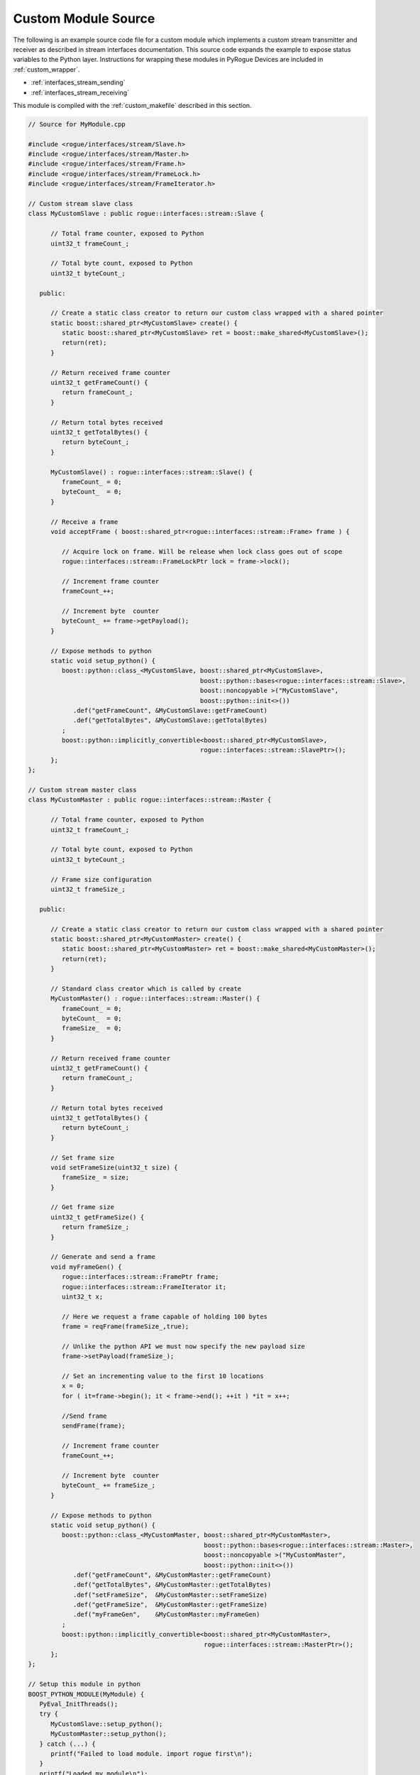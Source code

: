 .. _custom_sourcefile:

====================
Custom Module Source
====================

The following is an example source code file for a custom module which implements
a custom stream transmitter and receiver as described in stream interfaces
documentation. This source code expands the example to expose status variables
to the Python layer. Instructions for wrapping these modules in PyRogue Devices
are included in :ref:`custom_wrapper`.

* :ref:`interfaces_stream_sending`
* :ref:`interfaces_stream_receiving`

This module is compiled with the :ref:`custom_makefile` described in this section.

.. code::

   // Source for MyModule.cpp

   #include <rogue/interfaces/stream/Slave.h>
   #include <rogue/interfaces/stream/Master.h>
   #include <rogue/interfaces/stream/Frame.h>
   #include <rogue/interfaces/stream/FrameLock.h>
   #include <rogue/interfaces/stream/FrameIterator.h>

   // Custom stream slave class
   class MyCustomSlave : public rogue::interfaces::stream::Slave {

         // Total frame counter, exposed to Python
         uint32_t frameCount_;

         // Total byte count, exposed to Python
         uint32_t byteCount_;

      public:

         // Create a static class creator to return our custom class wrapped with a shared pointer
         static boost::shared_ptr<MyCustomSlave> create() {
            static boost::shared_ptr<MyCustomSlave> ret = boost::make_shared<MyCustomSlave>();
            return(ret);
         }

         // Return received frame counter
         uint32_t getFrameCount() {
            return frameCount_;
         }

         // Return total bytes received
         uint32_t getTotalBytes() {
            return byteCount_;
         }

         MyCustomSlave() : rogue::interfaces::stream::Slave() {
            frameCount_ = 0;
            byteCount_  = 0;
         }

         // Receive a frame
         void acceptFrame ( boost::shared_ptr<rogue::interfaces::stream::Frame> frame ) {

            // Acquire lock on frame. Will be release when lock class goes out of scope
            rogue::interfaces::stream::FrameLockPtr lock = frame->lock();

            // Increment frame counter
            frameCount_++;

            // Increment byte  counter
            byteCount_ += frame->getPayload();
         }

         // Expose methods to python
         static void setup_python() {
            boost::python::class_<MyCustomSlave, boost::shared_ptr<MyCustomSlave>,
                                                 boost::python::bases<rogue::interfaces::stream::Slave>,
                                                 boost::noncopyable >("MyCustomSlave",
                                                 boost::python::init<>())
               .def("getFrameCount", &MyCustomSlave::getFrameCount)
               .def("getTotalBytes", &MyCustomSlave::getTotalBytes)
            ;
            boost::python::implicitly_convertible<boost::shared_ptr<MyCustomSlave>,
                                                 rogue::interfaces::stream::SlavePtr>();
         };
   };

   // Custom stream master class
   class MyCustomMaster : public rogue::interfaces::stream::Master {

         // Total frame counter, exposed to Python
         uint32_t frameCount_;

         // Total byte count, exposed to Python
         uint32_t byteCount_;

         // Frame size configuration
         uint32_t frameSize_;

      public:

         // Create a static class creator to return our custom class wrapped with a shared pointer
         static boost::shared_ptr<MyCustomMaster> create() {
            static boost::shared_ptr<MyCustomMaster> ret = boost::make_shared<MyCustomMaster>();
            return(ret);
         }

         // Standard class creator which is called by create
         MyCustomMaster() : rogue::interfaces::stream::Master() {
            frameCount_ = 0;
            byteCount_  = 0;
            frameSize_  = 0;
         }

         // Return received frame counter
         uint32_t getFrameCount() {
            return frameCount_;
         }

         // Return total bytes received
         uint32_t getTotalBytes() {
            return byteCount_;
         }

         // Set frame size
         void setFrameSize(uint32_t size) {
            frameSize_ = size;
         }

         // Get frame size
         uint32_t getFrameSize() {
            return frameSize_;
         }

         // Generate and send a frame
         void myFrameGen() {
            rogue::interfaces::stream::FramePtr frame;
            rogue::interfaces::stream::FrameIterator it;
            uint32_t x;

            // Here we request a frame capable of holding 100 bytes
            frame = reqFrame(frameSize_,true);

            // Unlike the python API we must now specify the new payload size
            frame->setPayload(frameSize_);

            // Set an incrementing value to the first 10 locations
            x = 0;
            for ( it=frame->begin(); it < frame->end(); ++it ) *it = x++;

            //Send frame
            sendFrame(frame);

            // Increment frame counter
            frameCount_++;

            // Increment byte  counter
            byteCount_ += frameSize_;
         }

         // Expose methods to python
         static void setup_python() {
            boost::python::class_<MyCustomMaster, boost::shared_ptr<MyCustomMaster>,
                                                  boost::python::bases<rogue::interfaces::stream::Master>,
                                                  boost::noncopyable >("MyCustomMaster",
                                                  boost::python::init<>())
               .def("getFrameCount", &MyCustomMaster::getFrameCount)
               .def("getTotalBytes", &MyCustomMaster::getTotalBytes)
               .def("setFrameSize",  &MyCustomMaster::setFrameSize)
               .def("getFrameSize",  &MyCustomMaster::getFrameSize)
               .def("myFrameGen",    &MyCustomMaster::myFrameGen)
            ;
            boost::python::implicitly_convertible<boost::shared_ptr<MyCustomMaster>,
                                                  rogue::interfaces::stream::MasterPtr>();
         };
   };

   // Setup this module in python
   BOOST_PYTHON_MODULE(MyModule) {
      PyEval_InitThreads();
      try {
         MyCustomSlave::setup_python();
         MyCustomMaster::setup_python();
      } catch (...) {
         printf("Failed to load module. import rogue first\n");
      }
      printf("Loaded my module\n");
   };


